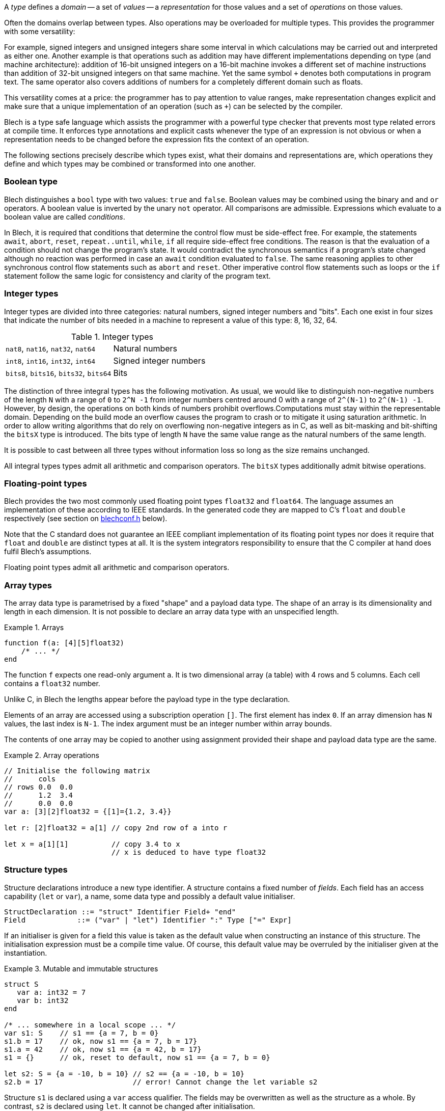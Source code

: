ifdef::env-github[]
:toc:
:sectnums:
:sectnumlevels: 1
:sectanchors: 

:source-highlighter: highlightjs
:highlightjsdir: ../_includes/highlight
:source-language: blech

== Types
endif::[]

A _type_ defines a _domain_ -- a set of _values_ -- a _representation_ for those values and a set of _operations_ on those values.

Often the domains overlap between types.
Also operations may be overloaded for multiple types.
This provides the programmer with some versatility:

For example, signed integers and unsigned integers share some interval in which calculations may be carried out and interpreted as either one.
Another example is that operations such as addition may have different implementations depending on type (and machine architecture): addition of 16-bit unsigned integers on a 16-bit machine invokes a different set of machine instructions than addition of 32-bit unsigned integers on that same machine.
Yet the same symbol `+` denotes both computations in program text.
The same operator also covers additions of numbers for a completely different domain such as floats.

This versatility comes at a price: the programmer has to pay attention to value ranges, make representation changes explicit and make sure that a unique implementation of an operation (such as `+`) can be selected by the compiler.

Blech is a type safe language which assists the programmer with a powerful type checker that prevents most type related errors at compile time.
It enforces type annotations and explicit casts whenever the type of an expression is not obvious or when a representation needs to be changed before the expression fits the context of an operation.

The following sections precisely describe which types exist, what their domains and representations are, which operations they define and which types may be combined or transformed into one another.

=== Boolean type
Blech distinguishes a `bool` type with two values: `true` and `false`.
Boolean values may be combined using the binary `and` and `or` operators.
A boolean value is inverted by the unary `not` operator.
All comparisons are admissible.
Expressions which evaluate to a boolean value are called _conditions_.

In Blech, it is required that conditions that determine the control flow must be side-effect free.
For example, the statements `await`, `abort`, `reset`, `repeat..until`, `while`, `if` all require side-effect free conditions.
The reason is that the evaluation of a condition should not change the program's state.
It would contradict the synchronous semantics if a program's state changed although no reaction was performed in case an `await` condition evaluated to `false`.
The same reasoning applies to other synchronous control flow statements such as `abort` and `reset`.
Other imperative control flow statements such as loops or the `if` statement follow the same logic for consistency and clarity of the program text.

=== Integer types
Integer types are divided into three categories: natural numbers, signed integer numbers and "bits".
Each one exist in four sizes that indicate the number of bits needed in a machine to represent a value of this type: 8, 16, 32, 64.

.Integer types
[cols="2*",grid=rows]
|===
| `nat8`, `nat16`, `nat32`, `nat64` | Natural numbers
| `int8`, `int16`, `int32`, `int64` | Signed integer numbers
| `bits8`, `bits16`, `bits32`, `bits64` | Bits
|===

The distinction of three integral types has the following motivation.
As usual, we would like to distinguish non-negative numbers of the length `N` with a range of `0` to `2^N -1` from integer numbers centred around 0 with a range of `2^(N-1)` to `2^(N-1) -1`.
However, by design, the operations on both kinds of numbers prohibit overflows.Computations must stay within the representable domain. 
Depending on the build mode an overflow causes the program to crash or to mitigate it using saturation arithmetic.
In order to allow writing algorithms that do rely on overflowing non-negative integers as in C, as well as bit-masking and bit-shifting the `bitsX` type is introduced.
The bits type of length `N` have the same value range as the natural numbers of the same length.

It is possible to cast between all three types without information loss so long as the size remains unchanged.

All integral types types admit all arithmetic and comparison operators.
The `bitsX` types additionally admit bitwise operations.

=== Floating-point types
Blech provides the two most commonly used floating point types `float32` and `float64`.
The language assumes an implementation of these according to IEEE standards.
In the generated code they are mapped to C's `float` and `double` respectively (see section on <<types:blechconf,blechconf.h>> below).

Note that the C standard does not guarantee an IEEE compliant implementation of its floating point types nor does it require that `float` and `double` are distinct types at all.
It is the system integrators responsibility to ensure that the C compiler at hand does fulfil Blech's assumptions.

Floating point types admit all arithmetic and comparison operators.

=== Array types
The array data type is parametrised by a fixed "shape" and a payload data type.
The shape of an array is its dimensionality and length in each dimension.
It is not possible to declare an array data type with an unspecified length.

.Arrays
====
[source]
----
function f(a: [4][5]float32)
    /* ... */
end
----
The function `f` expects one read-only argument `a`.
It is two dimensional array (a table) with 4 rows and 5 columns.
Each cell contains a `float32` number.
====
Unlike C, in Blech the lengths appear before the payload type in the type declaration.

Elements of an array are accessed using a subscription operation `[]`.
The first element has index `0`.
If an array dimension has `N` values, the last index is `N-1`.
The index argument must be an integer number within array bounds.

The contents of one array may be copied to another using assignment provided their shape and payload data type are the same.

.Array operations
====
[source]
----
// Initialise the following matrix
//      cols
// rows 0.0  0.0
//      1.2  3.4
//      0.0  0.0
var a: [3][2]float32 = {[1]={1.2, 3.4}}

let r: [2]float32 = a[1] // copy 2nd row of a into r

let x = a[1][1]          // copy 3.4 to x
                         // x is deduced to have type float32
----
====


[[types:struct]]
=== Structure types
Structure declarations introduce a new type identifier.
A structure contains a fixed number of _fields_.
Each field has an access capability (`let` or `var`), a name, some data type and possibly a default value initialiser.

[source,abnf]
----
StructDeclaration ::= "struct" Identifier Field+ "end"
Field            ::= ("var" | "let") Identifier ":" Type ["=" Expr]
----

If an initialiser is given for a field this value is taken as the default value when constructing an instance of this structure.
The initialisation expression must be a compile time value.
Of course, this default value may be overruled by the initialiser given at the instantiation.

.Mutable and immutable structures
====
[source]
----
struct S
   var a: int32 = 7
   var b: int32
end

/* ... somewhere in a local scope ... */
var s1: S    // s1 == {a = 7, b = 0}
s1.b = 17    // ok, now s1 == {a = 7, b = 17}
s1.a = 42    // ok, now s1 == {a = 42, b = 17}
s1 = {}      // ok, reset to default, now s1 == {a = 7, b = 0}

let s2: S = {a = -10, b = 10} // s2 == {a = -10, b = 10}
s2.b = 17                     // error! Cannot change the let variable s2
----
Structure `s1` is declared using a `var` access qualifier.
The fields may be overwritten as well as the structure as a whole.
By contrast, `s2` is declared using `let`.
It cannot be changed after initialisation.
====

The above example illustrates all operations available on structures.
The dot `.` is used to access a field value inside a structure.
If the value of a field again is a structure it may be further "dotted into".
Structures may be assigned using a struct literal or a name of another struct of the same data type.
Assigning the empty literal `{}` means that all default values are restored.

`let` fields cannot be changed once the structure is instantiated.
Assignment on structures as a whole is only permitted if all (sub-)field have `var` access qualifiers (and the struct itself has been declared using `var`).

.Immutable fields in structures
====
[source]
----
struct T
    let a: int32
    var b: int32
end

struct S
    var x: T
    var y: int32
end

/* usage in local scope */
var s: S = {x.a = 7} // ok, s == {x = {a = 7, b = 0}, y = 0}
s.x.b = 42           // ok, s == {x = {a = 7, b = 42}, y = 0}
s = {}               // error! s contains immutable fields
----
Assignments to the struct `s` are prohibited because `s.x.a` is immutable.
You need to individually specify which fields you want to update.
It may be helpful to implement a helper function for this specific data type as shown below.
[source]
----
function resetS()(s: S)
    s.x.b = 0
    s.y = 0
end

/* usage in local scope */
var s: S
/* ... */
resetS()(s)
----
====

[[types:blechconf]]
=== blechconf.h

Blech compiles to C.
Hence code generation has to map Blech types to C types.
The file `blechconf.h` specifies this mapping.
It is automatically included (via `blech.h`) in every generated C source file.
The Blech compiler guarantees type safety and correct operational behaviour so long as Blech types are mapped onto C types that fit above representation sizes.
It is up to the system integrator to ensure that this mapping is valid for the C compiler and hardware platform at hand.

A default mapping that makes sense in most cases is shipped with the compiler:
[source,C]
----
#define BLC_VOID void 
#define BLC_BOOL int 

#define BLC_INT8 signed char
#define BLC_INT16 signed short
#define BLC_INT32 signed long
#define BLC_INT64 signed long long

#define BLC_UINT8 unsigned char
#define BLC_UINT16 unsigned short
#define BLC_UINT32 unsigned long
#define BLC_UINT64 unsigned long long

#define BLC_BITS8 unsigned char
#define BLC_BITS16 unsigned short
#define BLC_BITS32 unsigned long
#define BLC_BITS64 unsigned long long

#define BLC_FLOAT32 float
#define BLC_FLOAT64 double
----
However compilers before the C99 standard may not support `unsigned long long`, for example.